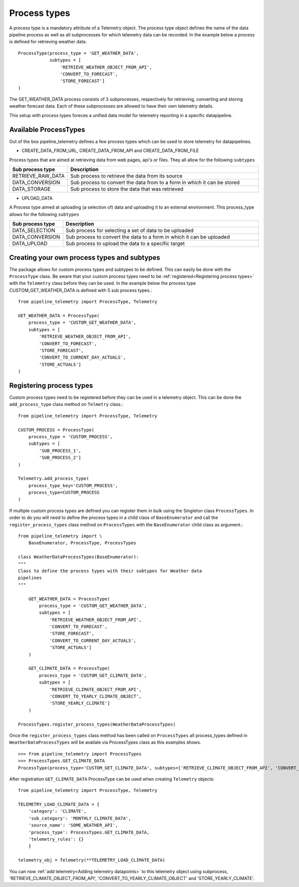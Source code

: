 =============
Process types
=============
A process type is a mandatory attribute of a Telemetry object. The process type
object defines the name of the data pipeline process as well as all
subprocesses for which telemetry data can be recorded. In the example below
a process is defined for retrieving weather data. ::

    ProcessType(process_type = 'GET_WEATHER_DATA',
                subtypes = [
                    'RETRIEVE_WEATHER_OBJECT_FROM_API',
                    'CONVERT_TO_FORECAST',
                    'STORE_FORECAST']
    )

The GET_WEATHER_DATA process consists of 3 subprocesses, respectively for
retrieving, converting and storing weather forecast data. Each of these
subprocesses are allowed to have their own telemetry details.

This setup with process types foreces a unified data model for telemetry reporting in a specific datapipeline.

Available ProcessTypes
----------------------
Out of the box pipeline_telemetry defines a few process types which can be used
to store telemetry for datapipelines. 

* CREATE_DATA_FROM_URL, CREATE_DATA_FROM_API and CREATE_DATA_FROM_FILE
  
Process types that are aimed at retrieving data from web pages, api's or files. 
They all allow for the following ``subtypes``

.. list-table::
    :widths: 20 80 
    :header-rows: 1

    * - Sub process type
      - Description
    * - RETRIEVE_RAW_DATA
      - Sub process to retrieve the data from its source
    * - DATA_CONVERSION
      - Sub process to convert the data from to a form in which it can be stored
    * - DATA_STORAGE
      - Sub process to store the data that was retrieved

* UPLOAD_DATA
  
A Process type aimed at uploading (a selection of) data and uploading it to an
external environment. This process_type allows for the following ``subtypes``

.. list-table:: 
    :widths: 20 80 
    :header-rows: 1

    * - Sub process type
      - Description
    * - DATA_SELECTION
      - Sub process for selecting a set of data to be uploaded
    * - DATA_CONVERSION
      - Sub process to convert the data to a form in which it can be uploaded
    * - DATA_UPLOAD
      - Sub process to upload the data to a specific target


Creating your own process types and subtypes
--------------------------------------------
The package allows for custom process types and subtypes to be defined. This can easily be done with the ``ProcessType`` class. Be aware that your custom process types need to be :ref:`registered<Registering process types>` with the ``Telemetry`` class before they can be used. In the example below the process type CUSTOM_GET_WEATHER_DATA is defined with 5 sub process types.:: 

    from pipeline_telemetry import ProcessType, Telemetry

    GET_WEATHER_DATA = ProcessType(
        process_type = 'CUSTOM_GET_WEATHER_DATA',
        subtypes = [
            'RETRIEVE_WEATHER_OBJECT_FROM_API',
            'CONVERT_TO_FORECAST',
            'STORE_FORECAST',
            'CONVERT_TO_CURRENT_DAY_ACTUALS',
            'STORE_ACTUALS']
    )


Registering process types
-------------------------

Custom process types need to be registered before they can be used in a telemetry object. This can be done the ``add_process_type`` class method on ``Telmetry`` class.::

    from pipeline_telemetry import ProcessType, Telemetry

    CUSTOM_PROCESS = ProcessType(
        process_type = 'CUSTOM_PROCESS',
        subtypes = [
            'SUB_PROCESS_1',
            'SUB_PROCESS_2']
    )

    Telemetry.add_process_type(
        process_type_key='CUSTOM_PROCESS',
        process_type=CUSTOM_PROCESS
    )

If multiple custom process types are defined you can register them in bulk using the Singleton class ``ProcessTypes``. In order to do you will need to define the process types in a child class of ``BaseEnumerator`` and call the ``register_process_types`` class method on ``ProcessTypes`` with the ``BaseEnumerator`` child class as argument.::

    from pipeline_telemetry import \
        BaseEnumerator, ProcessType, ProcessTypes

    class WeatherDataProcessTypes(BaseEnumerator):
    """
    Class to define the process types with their subtypes for Weather data
    pipelines
    """

        GET_WEATHER_DATA = ProcessType(
            process_type = 'CUSTOM_GET_WEATHER_DATA',
            subtypes = [
                'RETRIEVE_WEATHER_OBJECT_FROM_API',
                'CONVERT_TO_FORECAST',
                'STORE_FORECAST',
                'CONVERT_TO_CURRENT_DAY_ACTUALS',
                'STORE_ACTUALS']
        )

        GET_CLIMATE_DATA = ProcessType(
            process_type = 'CUSTOM_GET_CLIMATE_DATA',
            subtypes = [
                'RETRIEVE_CLIMATE_OBJECT_FROM_API',
                'CONVERT_TO_YEARLY_CLIMATE_OBJECT',
                'STORE_YEARLY_CLIMATE']
        )

    ProcessTypes.register_process_types(WeatherDataProcessTypes)

Once the ``register_process_types`` class method has been called on
``ProcessTypes`` all process_types defined in ``WeatherDataProcessTypes`` will be availale via ProcessTypes class as this examples shows.
::

    >>> from pipeline_telemetry import ProcessTypes
    >>> ProcessTypes.GET_CLIMATE_DATA
    ProcessType(process_type='CUSTOM_GET_CLIMATE_DATA', subtypes=['RETRIEVE_CLIMATE_OBJECT_FROM_API', 'CONVERT_TO_YEARLY_CLIMATE_OBJECT', 'STORE_YEARLY_CLIMATE'])


After registration ``GET_CLIMATE_DATA`` ProcessType can be used when creating
``Telemetry`` objects::

    from pipeline_telemetry import ProcessType, Telemetry

    TELEMETRY_LOAD_CLIMATE_DATA = {
        'category': 'CLIMATE',
        'sub_category': 'MONTHLY_CLIMATE_DATA',
        'source_name': 'SOME_WEATHER_API',
        'process_type': ProcessTypes.GET_CLIMATE_DATA,
        'telemetry_rules': {}
        }
    
    telemetry_obj = Telemetry(**TELEMETRY_LOAD_CLIMATE_DATA)

You can now :ref:`add telemetry<Adding telemetry datapoints>` to this telemetry object using subprocess, 'RETRIEVE_CLIMATE_OBJECT_FROM_API', 'CONVERT_TO_YEARLY_CLIMATE_OBJECT' and 
'STORE_YEARLY_CLIMATE'.

